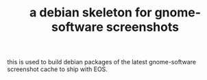 #+TITLE: a debian skeleton for gnome-software screenshots

this is used to build debian packages of the latest gnome-software
screenshot cache to ship with EOS.
